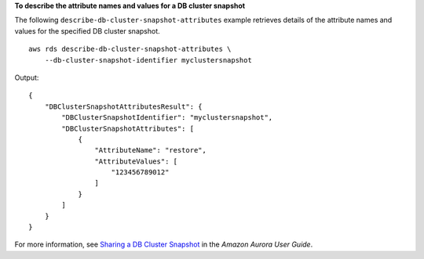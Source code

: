 **To describe the attribute names and values for a DB cluster snapshot**

The following ``describe-db-cluster-snapshot-attributes`` example retrieves details of the attribute names and values for the specified DB cluster snapshot. ::

    aws rds describe-db-cluster-snapshot-attributes \
        --db-cluster-snapshot-identifier myclustersnapshot

Output::

    {
        "DBClusterSnapshotAttributesResult": {
            "DBClusterSnapshotIdentifier": "myclustersnapshot",
            "DBClusterSnapshotAttributes": [
                {
                    "AttributeName": "restore",
                    "AttributeValues": [
                        "123456789012"
                    ]
                }
            ]
        }
    }

For more information, see `Sharing a DB Cluster Snapshot <https://docs.aws.amazon.com/AmazonRDS/latest/AuroraUserGuide/USER_ShareSnapshot.html>`__ in the *Amazon Aurora User Guide*.
